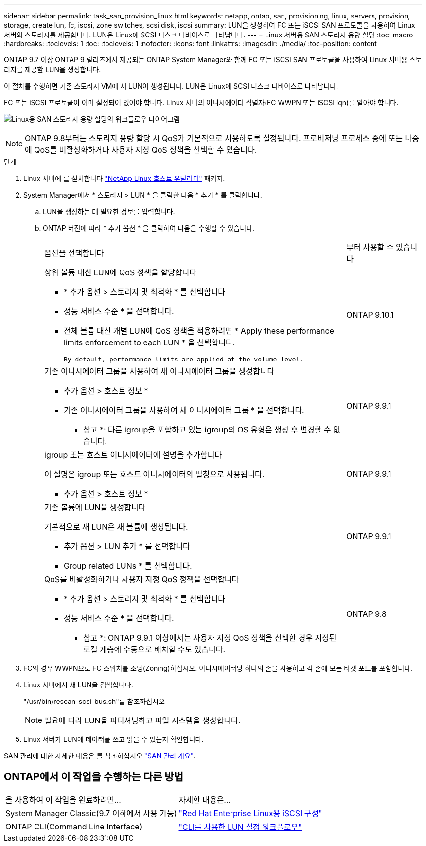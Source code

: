 ---
sidebar: sidebar 
permalink: task_san_provision_linux.html 
keywords: netapp, ontap, san, provisioning, linux, servers, provision, storage, create lun, fc, iscsi, zone switches, scsi disk, iscsi 
summary: LUN을 생성하여 FC 또는 iSCSI SAN 프로토콜을 사용하여 Linux 서버의 스토리지를 제공합니다. LUN은 Linux에 SCSI 디스크 디바이스로 나타납니다. 
---
= Linux 서버용 SAN 스토리지 용량 할당
:toc: macro
:hardbreaks:
:toclevels: 1
:toc: 
:toclevels: 1
:nofooter: 
:icons: font
:linkattrs: 
:imagesdir: ./media/
:toc-position: content


[role="lead"]
ONTAP 9.7 이상 ONTAP 9 릴리즈에서 제공되는 ONTAP System Manager와 함께 FC 또는 iSCSI SAN 프로토콜을 사용하여 Linux 서버용 스토리지를 제공할 LUN을 생성합니다.

이 절차를 수행하면 기존 스토리지 VM에 새 LUN이 생성됩니다. LUN은 Linux에 SCSI 디스크 디바이스로 나타납니다.

FC 또는 iSCSI 프로토콜이 이미 설정되어 있어야 합니다. Linux 서버의 이니시에이터 식별자(FC WWPN 또는 iSCSI iqn)를 알아야 합니다.

image:workflow_san_provision_linux.gif["Linux용 SAN 스토리지 용량 할당의 워크플로우 다이어그램"]


NOTE: ONTAP 9.8부터는 스토리지 용량 할당 시 QoS가 기본적으로 사용하도록 설정됩니다. 프로비저닝 프로세스 중에 또는 나중에 QoS를 비활성화하거나 사용자 지정 QoS 정책을 선택할 수 있습니다.

.단계
. Linux 서버에 를 설치합니다 link:https://docs.netapp.com/us-en/ontap-sanhost/hu_luhu_71.html#installing-linux-unified-host-utilities["NetApp Linux 호스트 유틸리티"] 패키지.
. System Manager에서 * 스토리지 > LUN * 을 클릭한 다음 * 추가 * 를 클릭합니다.
+
.. LUN을 생성하는 데 필요한 정보를 입력합니다.
.. ONTAP 버전에 따라 * 추가 옵션 * 을 클릭하여 다음을 수행할 수 있습니다.
+
[cols="80,20"]
|===


| 옵션을 선택합니다 | 부터 사용할 수 있습니다 


 a| 
상위 볼륨 대신 LUN에 QoS 정책을 할당합니다

*** * 추가 옵션 > 스토리지 및 최적화 * 를 선택합니다
*** 성능 서비스 수준 * 을 선택합니다.
*** 전체 볼륨 대신 개별 LUN에 QoS 정책을 적용하려면 * Apply these performance limits enforcement to each LUN * 을 선택합니다.
+
 By default, performance limits are applied at the volume level.

| ONTAP 9.10.1 


 a| 
기존 이니시에이터 그룹을 사용하여 새 이니시에이터 그룹을 생성합니다

*** 추가 옵션 > 호스트 정보 *
*** 기존 이니시에이터 그룹을 사용하여 새 이니시에이터 그룹 * 을 선택합니다.
+
* 참고 *: 다른 igroup을 포함하고 있는 igroup의 OS 유형은 생성 후 변경할 수 없습니다.


| ONTAP 9.9.1 


 a| 
igroup 또는 호스트 이니시에이터에 설명을 추가합니다

이 설명은 igroup 또는 호스트 이니시에이터의 별칭으로 사용됩니다.

*** 추가 옵션 > 호스트 정보 *

| ONTAP 9.9.1 


 a| 
기존 볼륨에 LUN을 생성합니다

기본적으로 새 LUN은 새 볼륨에 생성됩니다.

*** 추가 옵션 > LUN 추가 * 를 선택합니다
*** Group related LUNs * 를 선택합니다.

| ONTAP 9.9.1 


 a| 
QoS를 비활성화하거나 사용자 지정 QoS 정책을 선택합니다

*** * 추가 옵션 > 스토리지 및 최적화 * 를 선택합니다
*** 성능 서비스 수준 * 을 선택합니다.
+
* 참고 *: ONTAP 9.9.1 이상에서는 사용자 지정 QoS 정책을 선택한 경우 지정된 로컬 계층에 수동으로 배치할 수도 있습니다.


| ONTAP 9.8 
|===




. FC의 경우 WWPN으로 FC 스위치를 조닝(Zoning)하십시오. 이니시에이터당 하나의 존을 사용하고 각 존에 모든 타겟 포트를 포함합니다.
. Linux 서버에서 새 LUN을 검색합니다.
+
"/usr/bin/rescan-scsi-bus.sh"를 참조하십시오

+

NOTE: 필요에 따라 LUN을 파티셔닝하고 파일 시스템을 생성합니다.

. Linux 서버가 LUN에 데이터를 쓰고 읽을 수 있는지 확인합니다.


SAN 관리에 대한 자세한 내용은 를 참조하십시오 link:../san-admin/index.html["SAN 관리 개요"].



== ONTAP에서 이 작업을 수행하는 다른 방법

|===


| 을 사용하여 이 작업을 완료하려면... | 자세한 내용은... 


| System Manager Classic(9.7 이하에서 사용 가능) | https://docs.netapp.com/us-en/ontap-sm-classic/iscsi-config-rhel/index.html["Red Hat Enterprise Linux용 iSCSI 구성"] 


| ONTAP CLI(Command Line Interface) | https://docs.netapp.com/us-en/ontap/san-admin/lun-setup-workflow-concept.html["CLI를 사용한 LUN 설정 워크플로우"] 
|===